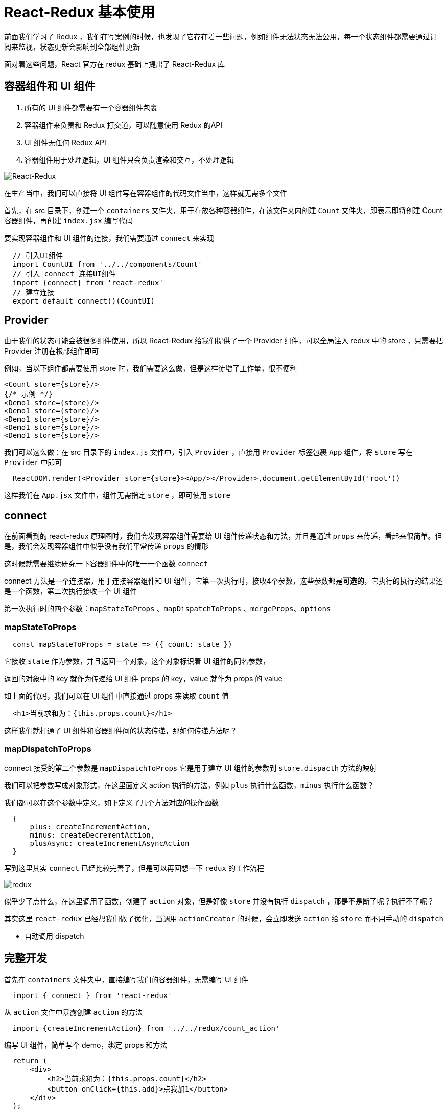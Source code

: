 # React-Redux 基本使用


前面我们学习了 Redux ，我们在写案例的时候，也发现了它存在着一些问题，例如组件无法状态无法公用，每一个状态组件都需要通过订阅来监视，状态更新会影响到全部组件更新

面对着这些问题，React 官方在 redux 基础上提出了 React-Redux 库


## 容器组件和 UI 组件

1. 所有的 UI 组件都需要有一个容器组件包裹
2. 容器组件来负责和 Redux 打交道，可以随意使用 Redux 的API
3. UI 组件无任何 Redux API
4. 容器组件用于处理逻辑，UI 组件只会负责渲染和交互，不处理逻辑

image::https://github.com/god1097/picture/blob/main/redux%E5%9B%BE%E7%89%87/react-redux%E6%A8%A1%E5%9E%8B%E5%9B%BE.png[React-Redux]

在生产当中，我们可以直接将 UI 组件写在容器组件的代码文件当中，这样就无需多个文件

首先，在 src 目录下，创建一个 `containers` 文件夹，用于存放各种容器组件，在该文件夹内创建 `Count` 文件夹，即表示即将创建 Count 容器组件，再创建 `index.jsx` 编写代码

要实现容器组件和 UI 组件的连接，我们需要通过 `connect` 来实现

```js
  // 引入UI组件
  import CountUI from '../../components/Count'
  // 引入 connect 连接UI组件
  import {connect} from 'react-redux'
  // 建立连接
  export default connect()(CountUI)
```

## Provider

由于我们的状态可能会被很多组件使用，所以 React-Redux 给我们提供了一个 Provider 组件，可以全局注入 redux 中的 store ，只需要把 Provider 注册在根部组件即可

例如，当以下组件都需要使用 store 时，我们需要这么做，但是这样徒增了工作量，很不便利

```js
<Count store={store}/>
{/* 示例 */}
<Demo1 store={store}/>
<Demo1 store={store}/>
<Demo1 store={store}/>
<Demo1 store={store}/>
<Demo1 store={store}/>
```

我们可以这么做：在 src 目录下的 `index.js` 文件中，引入 `Provider` ，直接用 `Provider` 标签包裹 `App` 组件，将 `store` 写在 `Provider` 中即可

```js
  ReactDOM.render(<Provider store={store}><App/></Provider>,document.getElementById('root'))
```

这样我们在 `App.jsx` 文件中，组件无需指定 `store` ，即可使用 `store` 

## connect

在前面看到的 react-redux 原理图时，我们会发现容器组件需要给 UI 组件传递状态和方法，并且是通过 `props` 来传递，看起来很简单。但是，我们会发现容器组件中似乎没有我们平常传递 `props` 的情形

这时候就需要继续研究一下容器组件中的唯一一个函数 `connect` 

connect 方法是一个连接器，用于连接容器组件和 UI 组件，它第一次执行时，接收4个参数，这些参数都是**可选的**，它执行的执行的结果还是一个函数，第二次执行接收一个 UI 组件

第一次执行时的四个参数：`mapStateToProps` 、`mapDispatchToProps` 、`mergeProps`、`options`

### mapStateToProps 

```js
  const mapStateToProps = state => ({ count: state })
```

它接收  `state` 作为参数，并且返回一个对象，这个对象标识着 UI 组件的同名参数，

返回的对象中的 key 就作为传递给 UI 组件 props 的 key，value 就作为 props 的 value

如上面的代码，我们可以在 UI 组件中直接通过 props 来读取 `count` 值

```js
  <h1>当前求和为：{this.props.count}</h1>
```

这样我们就打通了 UI 组件和容器组件间的状态传递，那如何传递方法呢？

### mapDispatchToProps

connect 接受的第二个参数是 `mapDispatchToProps` 它是用于建立 UI 组件的参数到 `store.dispacth` 方法的映射

我们可以把参数写成对象形式，在这里面定义 action 执行的方法，例如 `plus` 执行什么函数，`minus` 执行什么函数？

我们都可以在这个参数中定义，如下定义了几个方法对应的操作函数

```js
  {
      plus: createIncrementAction,
      minus: createDecrementAction,
      plusAsync: createIncrementAsyncAction
  }
```

写到这里其实 `connect` 已经比较完善了，但是可以再回想一下 `redux` 的工作流程

image::https://github.com/god1097/picture/blob/main/redux%E5%9B%BE%E7%89%87/redux%E5%8E%9F%E7%90%86%E5%9B%BE.png[redux]

似乎少了点什么，在这里调用了函数，创建了 `action` 对象，但是好像 `store` 并没有执行 `dispatch` ，那是不是断了呢？执行不了呢？

其实这里 `react-redux` 已经帮我们做了优化，当调用 `actionCreator` 的时候，会立即发送 `action` 给 `store` 而不用手动的 `dispatch`

- 自动调用 dispatch

## 完整开发

首先在 `containers` 文件夹中，直接编写我们的容器组件，无需编写 UI 组件


```js
  import { connect } from 'react-redux'
```

从 `action` 文件中暴露创建 `action` 的方法

```js
  import {createIncrementAction} from '../../redux/count_action'
```

编写 UI 组件，简单写个 demo，绑定 props 和方法

```js
  return (
      <div>
          <h2>当前求和为：{this.props.count}</h2>
          <button onClick={this.add}>点我加1</button>
      </div>
  );
```

调用 `connect` 包装暴露 UI 组件

```js
export default connect(
    state => ({ count: state }),// 状态
    { plus: createIncrementAction } // 方法
)(Count);
```

第一次执行的参数直接传递 `state` 和一个指定 `action` 的对象

---

